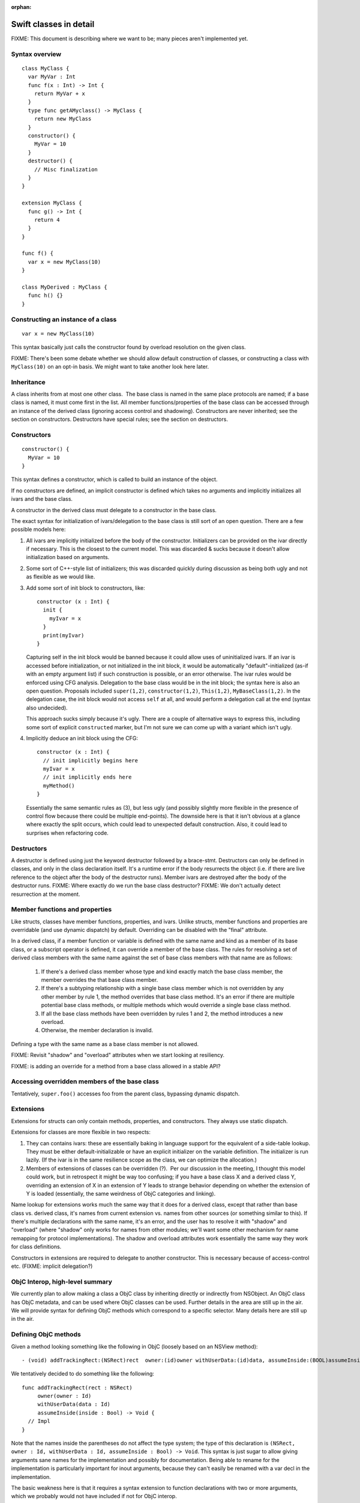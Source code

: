 :orphan:

.. @raise litre.TestsAreMissing

Swift classes in detail
=======================

FIXME: This document is describing where we want to be; many pieces aren't
implemented yet.

Syntax overview
---------------

::

  class MyClass {
    var MyVar : Int
    func f(x : Int) -> Int {
      return MyVar + x
    }
    type func getAMyclass() -> MyClass {
      return new MyClass
    }
    constructor() {
      MyVar = 10
    }
    destructor() {
      // Misc finalization
    }
  }

  extension MyClass {
    func g() -> Int {
      return 4
    }
  }

  func f() {
    var x = new MyClass(10)
  }
  
  class MyDerived : MyClass {
    func h() {}
  }
  

Constructing an instance of a class
-----------------------------------
::

  var x = new MyClass(10)

This syntax basically just calls the constructor found by overload resolution
on the given class.

FIXME: There's been some debate whether we should allow default construction
of classes, or constructing a class with ``MyClass(10)`` on an opt-in basis.
We might want to take another look here later.

Inheritance
-----------

A class inherits from at most one other class.  The base class is named in
the same place protocols are named; if a base class is named, it must come
first in the list.  All member functions/properties of the
base class can be accessed through an instance of the derived class 
(ignoring access control and shadowing).  Constructors are never inherited; see
the section on constructors.  Destructors have special rules; see the section
on destructors.

Constructors
------------
::

  constructor() {
    MyVar = 10
  }

This syntax defines a constructor, which is called to build an instance of
the object.  

If no constructors are defined, an implicit constructor is defined which
takes no arguments and implicitly initializes all ivars and the base class.

A constructor in the derived class must delegate to a constructor in the
base class.

The exact syntax for initialization of ivars/delegation to the base class
is still sort of an open question. There are a few possible models here:

1. All ivars are implicitly initialized before the body of the constructor.
   Initializers can be provided on the ivar directly if necessary.  This is the
   closest to the current model.  This was discarded & sucks because it doesn't
   allow initialization based on arguments.
2. Some sort of C++-style list of initializers; this was discarded quickly
   during discussion as being both ugly and not as flexible as we would like.
3. Add some sort of init block to constructors, like::

      constructor (x : Int) {
        init {
          myIvar = x
        }
        print(myIvar)
      }

   Capturing self in the init block would be banned because it could allow
   uses of uninitialized ivars.  If an ivar is accessed before initialization,
   or not initialized in the init block, it would be automatically
   "default"-initialized (as-if with an empty argument list) if such
   construction is possible, or an error otherwise. The ivar rules would
   be enforced using CFG analysis.  Delegation to the base class would be in
   the init block; the syntax here is also an open question.  Proposals
   included ``super(1,2)``, ``constructor(1,2)``, ``This(1,2)``,
   ``MyBaseClass(1,2)``.  In the delegation case, the init block would not
   access ``self`` at all, and would perform a delegation call at the end
   (syntax also undecided).

   This approach sucks simply because it's ugly.  There are a couple of
   alternative ways to express this, including some sort of explicit
   ``constructed`` marker, but I'm not sure we can come up with a variant
   which isn't ugly.

4. Implicitly deduce an init block using the CFG::

      constructor (x : Int) {
        // init implicitly begins here
        myIvar = x
        // init implicitly ends here
        myMethod()
      }

   Essentially the same semantic rules as (3), but less ugly (and possibly
   slightly more flexible in the presence of control flow because there
   could be multiple end-points).  The downside here is that it isn't obvious
   at a glance where exactly the split occurs, which could lead to unexpected
   default construction.  Also, it could lead to surprises when refactoring
   code.

Destructors
-----------

A destructor is defined using just the keyword destructor followed by a
brace-stmt.  Destructors can only be defined in classes, and only in the
class declaration itself.  It's a runtime error if the body resurrects the
object (i.e. if there are live reference to the object after the body of
the destructor runs).  Member ivars are destroyed after the body of the
destructor runs.  FIXME: Where exactly do we run the base class destructor?
FIXME: We don't actually detect resurrection at the moment.

Member functions and properties
-------------------------------

Like structs, classes have member functions, properties, and ivars.
Unlike structs, member functions and properties are overridable (and use
dynamic dispatch) by default.  Overriding can be disabled with the "final"
attribute.

In a derived class, if a member function or variable is defined with the
same name and kind as a member of its base class, or a subscript operator
is defined, it can override a member of the base class. The rules for resolving
a set of derived class members with the same name against the set of base
class members with that name are as follows:

  1. If there's a derived class member whose type and kind exactly match the
     base class member, the member overrides the that base class member.
  2. If there's a subtyping relationship with a single base class member 
     which is not overridden by any other member by rule 1, the method
     overrides that base class method.  It's an error if there are
     multiple potential base class methods, or multiple methods which would
     override a single base class method.
  3. If all the base class methods have been overridden by rules 1 and 2,
     the method introduces a new overload.
  4. Otherwise, the member declaration is invalid.
      
Defining a type with the same name as a base class member is not allowed.

FIXME: Revisit "shadow" and "overload" attributes when we start looking at
resiliency.

.. This model requires two attributes to control it when the default isn't 
   correct: "shadow" and "overload".  A member with either of these attributes
   never overrides a base class method.  "overload" means that the member of
   the derived class is an overload of the base class member;
   all the members from the base class and the derived class are part of
   overload resolution.  Each member which adds a new overload needs the
   "overload" attribute.  "shadow" means that the derived class is
   intentionally shadowing the base class name; the name from the base class
   is never found by name lookup on the derived class.  If any member with a
   given name has the "shadow" attribute, every member with that name must
   have it.  (Note that this means either none of the base class members with
   a given name are shadowed, or all of them are; more sophisticated models
   are possible, but this seems like a reasonable compromise in terms of
   complexity.)

FIXME: is adding an override for a method from a base class allowed in a
stable API? 

Accessing overridden members of the base class
----------------------------------------------

Tentatively, ``super.foo()`` accesses foo from the parent class, bypassing
dynamic dispatch.

Extensions
----------

Extensions for structs can only contain methods, properties,
and constructors. They always use static dispatch.

Extensions for classes are more flexible in two respects:

1. They can contains ivars: these are essentially baking in language support
   for the equivalent of a side-table lookup.  They must be either
   default-initializable or have an explicit initializer on the variable
   definition.  The initializer is run lazily.  (If the ivar is in the same
   resilience scope as the class, we can optimize the allocation.)
2. Members of extensions of classes can be overridden (?).  Per our discussion
   in the meeting, I thought this model could work, but in retrospect it might
   be way too confusing; if you have a base class X and a derived class Y,
   overriding an extension of X in an extension of Y leads to strange behavior
   depending on whether the extension of Y is loaded (essentially, the same
   weirdness of ObjC categories and linking).

Name lookup for extensions works much the same way that it does for a derived
class, except that rather than base class vs. derived class, it's names from
current extension vs. names from other sources (or something similar to this).
If there's multiple declarations with the same name, it's an error, and the
user has to resolve it with "shadow" and "overload" (where "shadow" only works
for names from other modules; we'll want some other mechanism for name remapping
for protocol implementations).  The shadow and overload attributes work
essentially the same way they work for class definitions.

Constructors in extensions are required to delegate to another constructor. This
is necessary because of access-control etc.  (FIXME: implicit delegation?)

ObjC Interop, high-level summary
--------------------------------
We currently plan to allow making a class a ObjC class by inheriting directly
or indirectly from NSObject. An ObjC class has ObjC metadata, and can be used
where ObjC classes can be used.  Further details in the area are still up in
the air.  We will provide syntax for defining ObjC methods which correspond
to a specific selector.  Many details here are still up in the air.

Defining ObjC methods
-----------------------------

Given a method looking something like the following in ObjC (loosely
based on an NSView method)::

  - (void) addTrackingRect:(NSRect)rect  owner:(id)owner withUserData:(id)data, assumeInside:(BOOL)assumeInside

We tentatively decided to do something like the following::

  func addTrackingRect(rect : NSRect)
       owner(owner : Id)
       withUserData(data : Id)
       assumeInside(inside : Bool) -> Void {
    // Impl
  }

Note that the names inside the parentheses do not affect the type system; the
type of this declaration is
``(NSRect, owner : Id, withUserData : Id, assumeInside : Bool) -> Void``.
This syntax is just sugar to allow giving arguments sane names for
the implementation and possibly for documentation.  Being able to rename
for the implementation is particularly important for inout arguments,
because they can't easily be renamed with a var decl in the implementation.

The basic weakness here is that it requires a syntax extension to function
declarations with two or more arguments, which we probably would not have
included if not for ObjC interop.

We seriously considered two other proposals for the declaration in swift.  One::

  func addTrackingRect(rect : NSRect, owner : Id, withUserData : Id, assumeInside : Bool) {
    // Impl
  }

(The selector parts come from the argument names, with the first argument
ignored.) The obvious weaknesses here are that it doesn't correspond at all
to a selector and that the implementation has to use a parameter named
"withUserData"; this was rejected for being unintuitive and ugly.

The second proposal was a variant of this which tried to solve the "withUserData"
problem with some combination of heuristics and annotations. Chris
categorically opposed this on the basis that requiring strange annotations
to write Objective-C classes in Swift makes ObjC a second-class citizen.

Calling ObjC methods
--------------------

Given the above form for method definitions, we iterated a bunch of times on the
callee side, but eventually settled for something like Greg's proposal
on swift-dev::

  A.addTracking(r, owner = o, withUserData = d, assumeInside = False)

This has the advantages of being a straightforward translation for most
methods, and not requiring us to introduce any new ObjC-specific syntax
at the caller side.

The other possibility which we seriously considered was the ObjC-style
square-brackets.  Square-brackets have the advantage of familiarity, but
we've tentatively rejected them on the basis that it fractures the language:
if we don't allow the style for all methods, it makes swift and
objective-swift separate dialects, and if we do allow it, it leads to
never-ending style wars.

